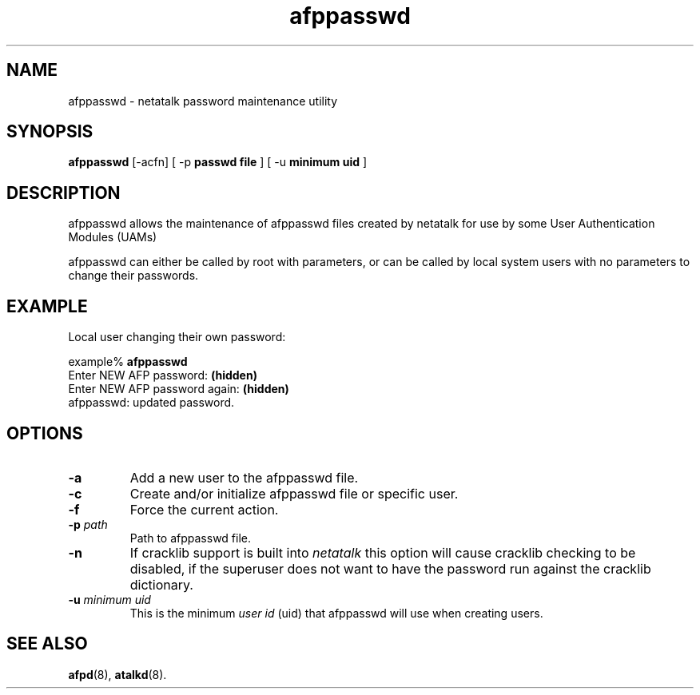 .TH afppasswd 1  03\ Aug\ 2000 "Netatalk 2.0-alpha2" 
.SH NAME
afppasswd \- netatalk password maintenance utility
.SH SYNOPSIS
\fBafppasswd\fR [\-acfn] [ \-p \fBpasswd\fR \fBfile\fR ] [ \-u \fBminimum\fR \fBuid\fR ]
.SH DESCRIPTION
afppasswd allows the maintenance of afppasswd
files created by netatalk for use by some User Authentication Modules
(UAMs)
.PP
afppasswd can either be called by root with
parameters, or can be called by local system users with no parameters to
change their passwords.
.SH EXAMPLE
Local user changing their own password:
.PP
.nf
example% \fBafppasswd\fR
Enter NEW AFP password: \fB(hidden)\fR
Enter NEW AFP password again: \fB(hidden)\fR
afppasswd: updated password.
.fi
.SH OPTIONS
.TP 
\fB\-a\fR
Add a new user to the afppasswd file.
.TP 
\fB\-c\fR
Create and/or initialize afppasswd file or
specific user.
.TP 
\fB\-f\fR
Force the current action.
.TP 
\fB\-p\fR\fI path\fR
Path to afppasswd file.
.TP 
\fB\-n\fR
If cracklib support is built into \fInetatalk\fR
this option will cause cracklib checking to be disabled, if the
superuser does not want to have the password run against the
cracklib dictionary.
.TP 
\fB\-u\fR\fI minimum uid\fR
This is the minimum \fIuser id\fR
(uid) that afppasswd will use when creating
users.
.SH SEE\ ALSO
\fBafpd\fR(8),
\fBatalkd\fR(8).
